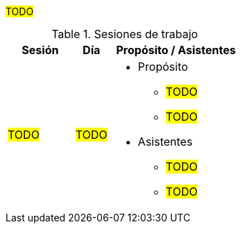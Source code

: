 ////
Proposito
-------
This section is intended to record deliberate collaboration between Red Hat and
the customer. Knowledge transfer is a two-way activity so this includes both
activities where Red Hat is gathering information from the customer and where
information is being communicated to the customer.  As this section may be used
to demonstrate completion of certain SOW tasks it is important to record
attendance whenever possible.

Activities which should be captured
- Discovery workshops
- Meetings to reach consensus on in-flight decisions
- Documentation review
- Progress demonstrations
- Executive briefings
- Ad-hoc training or review for non-Participants

Ejemplo
------
.Working Sessions
[cols=3*,cols="8,4,16",options="header"]
|===
| Session
| Date
| Purpose / Attendees

// Session
| Workshop 1

// Date
| 1/5/2021

// Purpose / Attendees
a|
- Purpose
 * Architecture Review
 * Establish Additional Use Cases
- Attendees
* John Wick/Red Hat
* Shinji Mikami/ACME


// Session
| Color Decision Meeting

// Date
| 1/7/2021

// Purpose / Attendees
a|
- Purpose
 * Choose whether to make the icons "Cornflour Blue"
- Attendees
 * John Wick/Red Hat
 * Shinji Mikami/ACME
 * Nina McInroe/ACME


// Session
| Sprint 3 Demo

// Date
| 2/20/2021

//Purpose / Attendees
a|
- Purpose
 * Show Progress To Executive Leadership
 * Solicit Feedback
- Attendees
 * John Wick/Red Hat
 * Memphis Raines/Red Hat
 * Pete Mitchell/Red Hat
 * Shinji Mikami/ACME
 * Eiji Aounuma/ACME


// Session
| Engagement Report Review

// Date
| 3/15/2021

// Purpose / Attendees
a| //Purpose / Attendees
- Purpose
 * Review Engagement Report
 * Identify Gaps And Additional Information Requested
- Attendees
 * John Wick/Red Hat
 * Shinji Mikami/ACME

|===
////

#TODO#

.Sesiones de trabajo
[cols=3*,cols="8,4,16",options="header"]
|===
| Sesión
| Día
| Propósito / Asistentes

// Session
| #TODO#

// Date
| #TODO#

//Purpose / Attendees
a|
- Propósito
 * #TODO#
 * #TODO#
- Asistentes
 * #TODO#
 * #TODO#

|===
